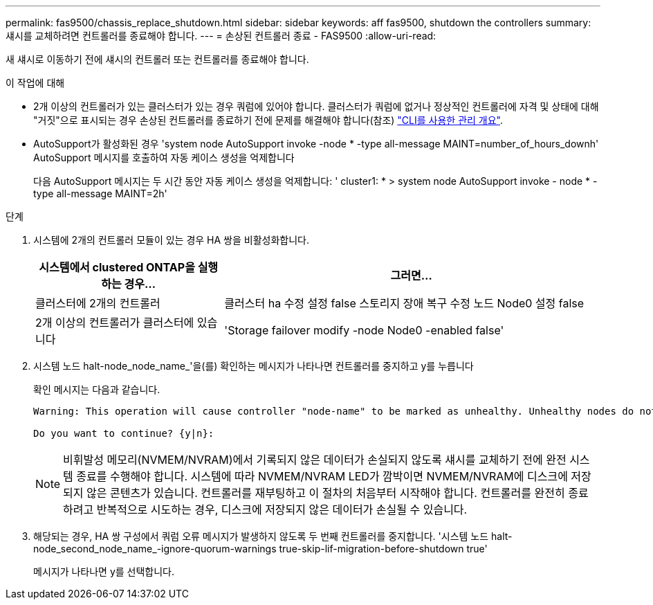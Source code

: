 ---
permalink: fas9500/chassis_replace_shutdown.html 
sidebar: sidebar 
keywords: aff fas9500, shutdown the controllers 
summary: 섀시를 교체하려면 컨트롤러를 종료해야 합니다. 
---
= 손상된 컨트롤러 종료 - FAS9500
:allow-uri-read: 


새 섀시로 이동하기 전에 섀시의 컨트롤러 또는 컨트롤러를 종료해야 합니다.

.이 작업에 대해
* 2개 이상의 컨트롤러가 있는 클러스터가 있는 경우 쿼럼에 있어야 합니다. 클러스터가 쿼럼에 없거나 정상적인 컨트롤러에 자격 및 상태에 대해 "거짓"으로 표시되는 경우 손상된 컨트롤러를 종료하기 전에 문제를 해결해야 합니다(참조) link:https://docs.netapp.com/us-en/ontap/system-admin/index.html["CLI를 사용한 관리 개요"^].
* AutoSupport가 활성화된 경우 'system node AutoSupport invoke -node * -type all-message MAINT=number_of_hours_downh' AutoSupport 메시지를 호출하여 자동 케이스 생성을 억제합니다
+
다음 AutoSupport 메시지는 두 시간 동안 자동 케이스 생성을 억제합니다: ' cluster1: * > system node AutoSupport invoke - node * -type all-message MAINT=2h'



.단계
. 시스템에 2개의 컨트롤러 모듈이 있는 경우 HA 쌍을 비활성화합니다.
+
[cols="1,2"]
|===
| 시스템에서 clustered ONTAP을 실행하는 경우... | 그러면... 


 a| 
클러스터에 2개의 컨트롤러
 a| 
클러스터 ha 수정 설정 false 스토리지 장애 복구 수정 노드 Node0 설정 false



 a| 
2개 이상의 컨트롤러가 클러스터에 있습니다
 a| 
'Storage failover modify -node Node0 -enabled false'

|===
. 시스템 노드 halt-node_node_name_'을(를) 확인하는 메시지가 나타나면 컨트롤러를 중지하고 y를 누릅니다
+
확인 메시지는 다음과 같습니다.

+
[listing]
----
Warning: This operation will cause controller "node-name" to be marked as unhealthy. Unhealthy nodes do not participate in quorum voting. If the controller goes out of service and one more controller goes out of service there will be a data serving failure for the entire cluster. This will cause a client disruption. Use "cluster show" to verify cluster state. If possible bring other nodes online to improve the resiliency of this cluster.

Do you want to continue? {y|n}:
----
+

NOTE: 비휘발성 메모리(NVMEM/NVRAM)에서 기록되지 않은 데이터가 손실되지 않도록 섀시를 교체하기 전에 완전 시스템 종료를 수행해야 합니다. 시스템에 따라 NVMEM/NVRAM LED가 깜박이면 NVMEM/NVRAM에 디스크에 저장되지 않은 콘텐츠가 있습니다. 컨트롤러를 재부팅하고 이 절차의 처음부터 시작해야 합니다. 컨트롤러를 완전히 종료하려고 반복적으로 시도하는 경우, 디스크에 저장되지 않은 데이터가 손실될 수 있습니다.

. 해당되는 경우, HA 쌍 구성에서 쿼럼 오류 메시지가 발생하지 않도록 두 번째 컨트롤러를 중지합니다. '시스템 노드 halt-node_second_node_name_-ignore-quorum-warnings true-skip-lif-migration-before-shutdown true'
+
메시지가 나타나면 y를 선택합니다.


